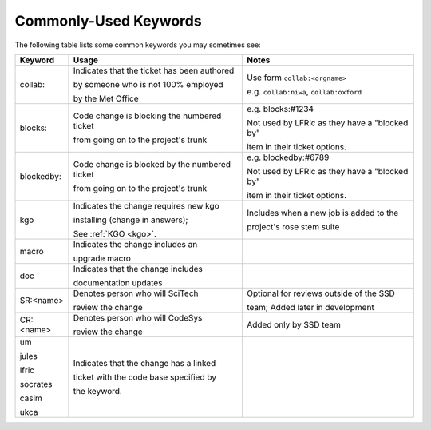 .. _keywords:

Commonly-Used Keywords
======================

The following table lists some common keywords you may sometimes
see:

+------------+------------------------------------------------+-----------------------------------------------+
| Keyword    | Usage                                          | Notes                                         |
+============+================================================+===============================================+
| collab:    | Indicates that the ticket has been authored    | Use form ``collab:<orgname>``                 |
|            |                                                |                                               |
|            | by someone who is not 100% employed            | e.g. ``collab:niwa``, ``collab:oxford``       |
|            |                                                |                                               |
|            | by the Met Office                              |                                               |
+------------+------------------------------------------------+-----------------------------------------------+
| blocks:    | Code change is blocking the numbered ticket    | e.g. blocks:#1234                             |
|            |                                                |                                               |
|            | from going on to the project's trunk           | Not used by LFRic as they have a "blocked by" |
|            |                                                |                                               |
|            |                                                | item in their ticket options.                 |
+------------+------------------------------------------------+-----------------------------------------------+
| blockedby: | Code change is blocked by the numbered ticket  | e.g. blockedby:#6789                          |
|            |                                                |                                               |
|            | from going on to the project's trunk           | Not used by LFRic as they have a "blocked by" |
|            |                                                |                                               |
|            |                                                | item in their ticket options.                 |
+------------+------------------------------------------------+-----------------------------------------------+
| kgo        | Indicates the change requires new kgo          | Includes when a new job is added to the       |
|            |                                                |                                               |
|            | installing (change in answers);                | project's rose stem suite                     |
|            |                                                |                                               |
|            | See :ref:`KGO <kgo>`.                          |                                               |
+------------+------------------------------------------------+-----------------------------------------------+
| macro      | Indicates the change includes an               |                                               |
|            |                                                |                                               |
|            | upgrade macro                                  |                                               |
+------------+------------------------------------------------+-----------------------------------------------+
| doc        | Indicates that the change includes             |                                               |
|            |                                                |                                               |
|            | documentation updates                          |                                               |
+------------+------------------------------------------------+-----------------------------------------------+
| SR:<name>  | Denotes person who will SciTech                | Optional for reviews outside of the SSD       |
|            |                                                |                                               |
|            | review the change                              | team; Added later in development              |
+------------+------------------------------------------------+-----------------------------------------------+
| CR:<name>  | Denotes person who will CodeSys                | Added only by SSD team                        |
|            |                                                |                                               |
|            | review the change                              |                                               |
+------------+------------------------------------------------+-----------------------------------------------+
| um         | Indicates that the change has a linked         |                                               |
|            |                                                |                                               |
| jules      | ticket with the code base specified by         |                                               |
|            |                                                |                                               |
| lfric      | the keyword.                                   |                                               |
|            |                                                |                                               |
| socrates   |                                                |                                               |
|            |                                                |                                               |
| casim      |                                                |                                               |
|            |                                                |                                               |
| ukca       |                                                |                                               |
|            |                                                |                                               |
|            |                                                |                                               |
|            |                                                |                                               |
+------------+------------------------------------------------+-----------------------------------------------+
